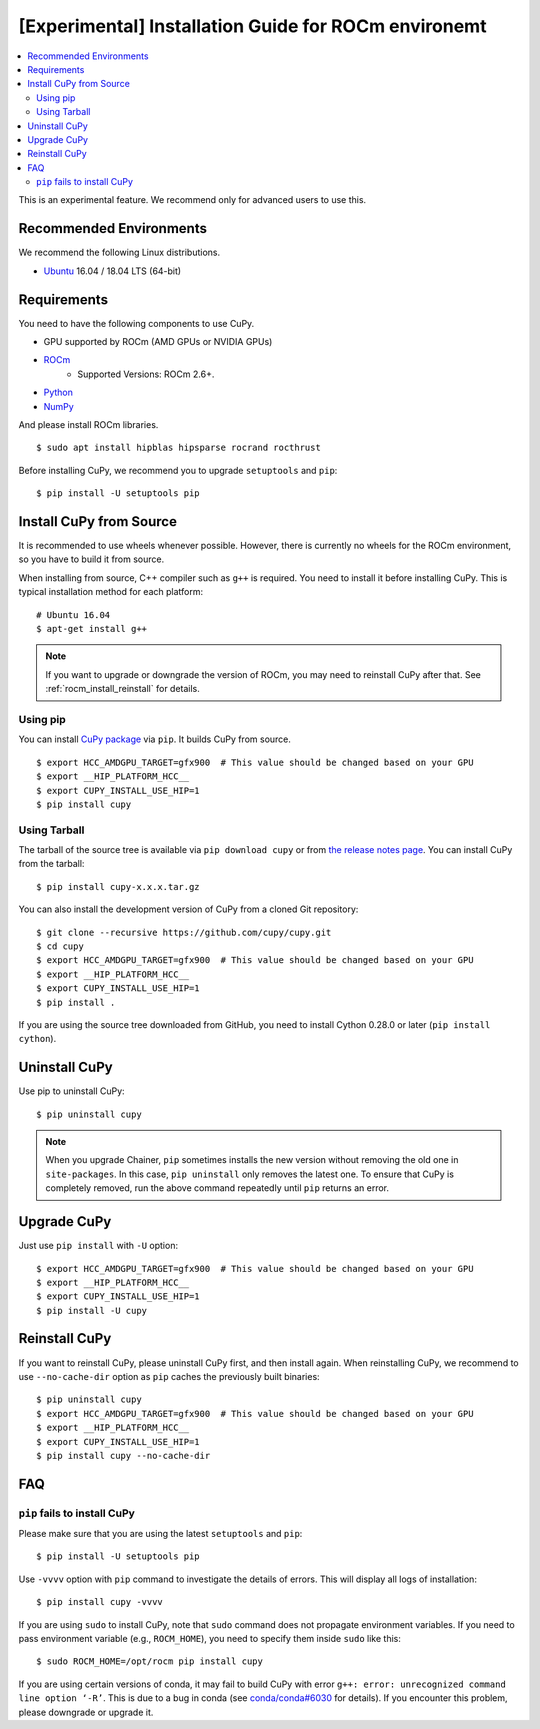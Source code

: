 [Experimental] Installation Guide for ROCm environemt
=====================================================

.. contents:: :local:

This is an experimental feature. We recommend only for advanced users to use this.

Recommended Environments
------------------------

We recommend the following Linux distributions.

* `Ubuntu <https://www.ubuntu.com/>`_ 16.04 / 18.04 LTS (64-bit)


Requirements
------------

You need to have the following components to use CuPy.

* GPU supported by ROCm (AMD GPUs or NVIDIA GPUs)
* `ROCm <https://rocm.github.io/install.html>`_
    * Supported Versions: ROCm 2.6+.
* `Python <https://python.org/>`_
* `NumPy <http://www.numpy.org/>`_

And please install ROCm libraries.

::

  $ sudo apt install hipblas hipsparse rocrand rocthrust


Before installing CuPy, we recommend you to upgrade ``setuptools`` and ``pip``::

  $ pip install -U setuptools pip


.. _install_hip:

Install CuPy from Source
------------------------

It is recommended to use wheels whenever possible.
However, there is currently no wheels for the ROCm environment, so you have to build it from source.

When installing from source, C++ compiler such as ``g++`` is required.
You need to install it before installing CuPy.
This is typical installation method for each platform::

  # Ubuntu 16.04
  $ apt-get install g++

.. note::

   If you want to upgrade or downgrade the version of ROCm, you may need to reinstall CuPy after that.
   See :ref:`rocm_install_reinstall` for details.

Using pip
~~~~~~~~~

You can install `CuPy package <https://pypi.python.org/pypi/cupy>`_ via ``pip``.
It builds CuPy from source.

::

  $ export HCC_AMDGPU_TARGET=gfx900  # This value should be changed based on your GPU
  $ export __HIP_PLATFORM_HCC__
  $ export CUPY_INSTALL_USE_HIP=1
  $ pip install cupy

Using Tarball
~~~~~~~~~~~~~

The tarball of the source tree is available via ``pip download cupy`` or from `the release notes page <https://github.com/cupy/cupy/releases>`_.
You can install CuPy from the tarball::

  $ pip install cupy-x.x.x.tar.gz

You can also install the development version of CuPy from a cloned Git repository::

  $ git clone --recursive https://github.com/cupy/cupy.git
  $ cd cupy
  $ export HCC_AMDGPU_TARGET=gfx900  # This value should be changed based on your GPU
  $ export __HIP_PLATFORM_HCC__
  $ export CUPY_INSTALL_USE_HIP=1
  $ pip install .

If you are using the source tree downloaded from GitHub, you need to install Cython 0.28.0 or later (``pip install cython``).

Uninstall CuPy
--------------

Use pip to uninstall CuPy::

  $ pip uninstall cupy

.. note::

   When you upgrade Chainer, ``pip`` sometimes installs the new version without removing the old one in ``site-packages``.
   In this case, ``pip uninstall`` only removes the latest one.
   To ensure that CuPy is completely removed, run the above command repeatedly until ``pip`` returns an error.

Upgrade CuPy
------------

Just use ``pip install`` with ``-U`` option::

  $ export HCC_AMDGPU_TARGET=gfx900  # This value should be changed based on your GPU
  $ export __HIP_PLATFORM_HCC__
  $ export CUPY_INSTALL_USE_HIP=1
  $ pip install -U cupy

.. _rocm_install_reinstall:

Reinstall CuPy
--------------

If you want to reinstall CuPy, please uninstall CuPy first, and then install again.
When reinstalling CuPy, we recommend to use ``--no-cache-dir`` option as ``pip`` caches the previously built binaries::

  $ pip uninstall cupy
  $ export HCC_AMDGPU_TARGET=gfx900  # This value should be changed based on your GPU
  $ export __HIP_PLATFORM_HCC__
  $ export CUPY_INSTALL_USE_HIP=1
  $ pip install cupy --no-cache-dir

FAQ
---

.. _rocm_install_error:

``pip`` fails to install CuPy
~~~~~~~~~~~~~~~~~~~~~~~~~~~~~

Please make sure that you are using the latest ``setuptools`` and ``pip``::

  $ pip install -U setuptools pip

Use ``-vvvv`` option with ``pip`` command to investigate the details of errors.
This will display all logs of installation::

  $ pip install cupy -vvvv

If you are using ``sudo`` to install CuPy, note that ``sudo`` command does not propagate environment variables.
If you need to pass environment variable (e.g., ``ROCM_HOME``), you need to specify them inside ``sudo`` like this::

  $ sudo ROCM_HOME=/opt/rocm pip install cupy

If you are using certain versions of conda, it may fail to build CuPy with error ``g++: error: unrecognized command line option ‘-R’``.
This is due to a bug in conda (see `conda/conda#6030 <https://github.com/conda/conda/issues/6030>`_ for details).
If you encounter this problem, please downgrade or upgrade it.

